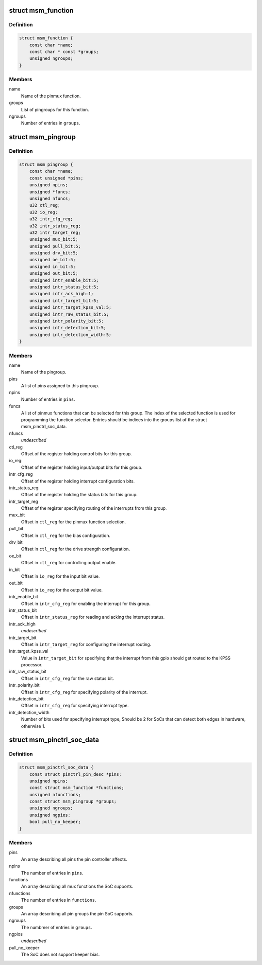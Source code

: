 .. -*- coding: utf-8; mode: rst -*-
.. src-file: drivers/pinctrl/qcom/pinctrl-msm.h

.. _`msm_function`:

struct msm_function
===================

.. c:type:: struct msm_function

    a pinmux function

.. _`msm_function.definition`:

Definition
----------

.. code-block:: c

    struct msm_function {
        const char *name;
        const char * const *groups;
        unsigned ngroups;
    }

.. _`msm_function.members`:

Members
-------

name
    Name of the pinmux function.

groups
    List of pingroups for this function.

ngroups
    Number of entries in \ ``groups``\ .

.. _`msm_pingroup`:

struct msm_pingroup
===================

.. c:type:: struct msm_pingroup

    Qualcomm pingroup definition

.. _`msm_pingroup.definition`:

Definition
----------

.. code-block:: c

    struct msm_pingroup {
        const char *name;
        const unsigned *pins;
        unsigned npins;
        unsigned *funcs;
        unsigned nfuncs;
        u32 ctl_reg;
        u32 io_reg;
        u32 intr_cfg_reg;
        u32 intr_status_reg;
        u32 intr_target_reg;
        unsigned mux_bit:5;
        unsigned pull_bit:5;
        unsigned drv_bit:5;
        unsigned oe_bit:5;
        unsigned in_bit:5;
        unsigned out_bit:5;
        unsigned intr_enable_bit:5;
        unsigned intr_status_bit:5;
        unsigned intr_ack_high:1;
        unsigned intr_target_bit:5;
        unsigned intr_target_kpss_val:5;
        unsigned intr_raw_status_bit:5;
        unsigned intr_polarity_bit:5;
        unsigned intr_detection_bit:5;
        unsigned intr_detection_width:5;
    }

.. _`msm_pingroup.members`:

Members
-------

name
    Name of the pingroup.

pins
    A list of pins assigned to this pingroup.

npins
    Number of entries in \ ``pins``\ .

funcs
    A list of pinmux functions that can be selected for
    this group. The index of the selected function is used
    for programming the function selector.
    Entries should be indices into the groups list of the
    struct msm_pinctrl_soc_data.

nfuncs
    *undescribed*

ctl_reg
    Offset of the register holding control bits for this group.

io_reg
    Offset of the register holding input/output bits for this group.

intr_cfg_reg
    Offset of the register holding interrupt configuration bits.

intr_status_reg
    Offset of the register holding the status bits for this group.

intr_target_reg
    Offset of the register specifying routing of the interrupts
    from this group.

mux_bit
    Offset in \ ``ctl_reg``\  for the pinmux function selection.

pull_bit
    Offset in \ ``ctl_reg``\  for the bias configuration.

drv_bit
    Offset in \ ``ctl_reg``\  for the drive strength configuration.

oe_bit
    Offset in \ ``ctl_reg``\  for controlling output enable.

in_bit
    Offset in \ ``io_reg``\  for the input bit value.

out_bit
    Offset in \ ``io_reg``\  for the output bit value.

intr_enable_bit
    Offset in \ ``intr_cfg_reg``\  for enabling the interrupt for this group.

intr_status_bit
    Offset in \ ``intr_status_reg``\  for reading and acking the interrupt
    status.

intr_ack_high
    *undescribed*

intr_target_bit
    Offset in \ ``intr_target_reg``\  for configuring the interrupt routing.

intr_target_kpss_val
    Value in \ ``intr_target_bit``\  for specifying that the interrupt from
    this gpio should get routed to the KPSS processor.

intr_raw_status_bit
    Offset in \ ``intr_cfg_reg``\  for the raw status bit.

intr_polarity_bit
    Offset in \ ``intr_cfg_reg``\  for specifying polarity of the interrupt.

intr_detection_bit
    Offset in \ ``intr_cfg_reg``\  for specifying interrupt type.

intr_detection_width
    Number of bits used for specifying interrupt type,
    Should be 2 for SoCs that can detect both edges in hardware,
    otherwise 1.

.. _`msm_pinctrl_soc_data`:

struct msm_pinctrl_soc_data
===========================

.. c:type:: struct msm_pinctrl_soc_data

    Qualcomm pin controller driver configuration

.. _`msm_pinctrl_soc_data.definition`:

Definition
----------

.. code-block:: c

    struct msm_pinctrl_soc_data {
        const struct pinctrl_pin_desc *pins;
        unsigned npins;
        const struct msm_function *functions;
        unsigned nfunctions;
        const struct msm_pingroup *groups;
        unsigned ngroups;
        unsigned ngpios;
        bool pull_no_keeper;
    }

.. _`msm_pinctrl_soc_data.members`:

Members
-------

pins
    An array describing all pins the pin controller affects.

npins
    The number of entries in \ ``pins``\ .

functions
    An array describing all mux functions the SoC supports.

nfunctions
    The number of entries in \ ``functions``\ .

groups
    An array describing all pin groups the pin SoC supports.

ngroups
    The numbmer of entries in \ ``groups``\ .

ngpios
    *undescribed*

pull_no_keeper
    The SoC does not support keeper bias.

.. This file was automatic generated / don't edit.

